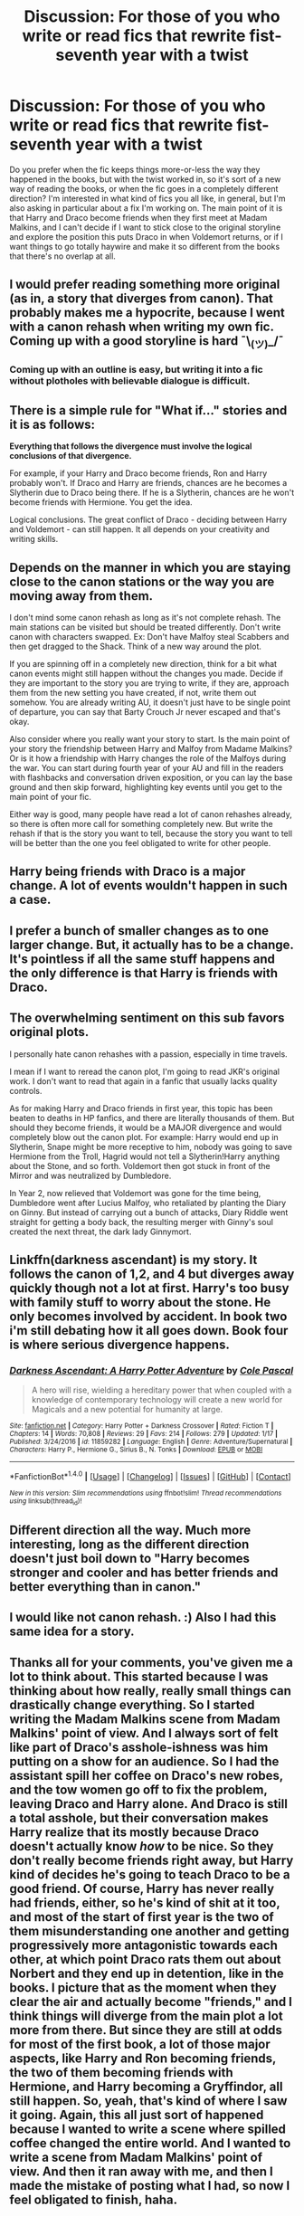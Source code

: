 #+TITLE: Discussion: For those of you who write or read fics that rewrite fist-seventh year with a twist

* Discussion: For those of you who write or read fics that rewrite fist-seventh year with a twist
:PROPERTIES:
:Author: petulantpages
:Score: 6
:DateUnix: 1516678568.0
:DateShort: 2018-Jan-23
:FlairText: Discussion
:END:
Do you prefer when the fic keeps things more-or-less the way they happened in the books, but with the twist worked in, so it's sort of a new way of reading the books, or when the fic goes in a completely different direction? I'm interested in what kind of fics you all like, in general, but I'm also asking in particular about a fix I'm working on. The main point of it is that Harry and Draco become friends when they first meet at Madam Malkins, and I can't decide if I want to stick close to the original storyline and explore the position this puts Draco in when Voldemort returns, or if I want things to go totally haywire and make it so different from the books that there's no overlap at all.


** I would prefer reading something more original (as in, a story that diverges from canon). That probably makes me a hypocrite, because I went with a canon rehash when writing my own fic. Coming up with a good storyline is hard ¯\_(ツ)_/¯
:PROPERTIES:
:Author: deirox
:Score: 12
:DateUnix: 1516683218.0
:DateShort: 2018-Jan-23
:END:

*** Coming up with an outline is easy, but writing it into a fic without plotholes with believable dialogue is difficult.
:PROPERTIES:
:Author: Hellstrike
:Score: 5
:DateUnix: 1516696188.0
:DateShort: 2018-Jan-23
:END:


** There is a simple rule for "What if..." stories and it is as follows:

*Everything that follows the divergence must involve the logical conclusions of that divergence.*

For example, if your Harry and Draco become friends, Ron and Harry probably won't. If Draco and Harry are friends, chances are he becomes a Slytherin due to Draco being there. If he is a Slytherin, chances are he won't become friends with Hermione. You get the idea.

Logical conclusions. The great conflict of Draco - deciding between Harry and Voldemort - can still happen. It all depends on your creativity and writing skills.
:PROPERTIES:
:Author: UndeadBBQ
:Score: 5
:DateUnix: 1516706996.0
:DateShort: 2018-Jan-23
:END:


** Depends on the manner in which you are staying close to the canon stations or the way you are moving away from them.

I don't mind some canon rehash as long as it's not complete rehash. The main stations can be visited but should be treated differently. Don't write canon with characters swapped. Ex: Don't have Malfoy steal Scabbers and then get dragged to the Shack. Think of a new way around the plot.

If you are spinning off in a completely new direction, think for a bit what canon events might still happen without the changes you made. Decide if they are important to the story you are trying to write, if they are, approach them from the new setting you have created, if not, write them out somehow. You are already writing AU, it doesn't just have to be single point of departure, you can say that Barty Crouch Jr never escaped and that's okay.

Also consider where you really want your story to start. Is the main point of your story the friendship between Harry and Malfoy from Madame Malkins? Or is it how a friendship with Harry changes the role of the Malfoys during the war. You can start during fourth year of your AU and fill in the readers with flashbacks and conversation driven exposition, or you can lay the base ground and then skip forward, highlighting key events until you get to the main point of your fic.

Either way is good, many people have read a lot of canon rehashes already, so there is often more call for something completely new. But write the rehash if that is the story you want to tell, because the story you want to tell will be better than the one you feel obligated to write for other people.
:PROPERTIES:
:Author: Kingsonne
:Score: 3
:DateUnix: 1516689162.0
:DateShort: 2018-Jan-23
:END:


** Harry being friends with Draco is a major change. A lot of events wouldn't happen in such a case.
:PROPERTIES:
:Author: Starfox5
:Score: 3
:DateUnix: 1516710502.0
:DateShort: 2018-Jan-23
:END:


** I prefer a bunch of smaller changes as to one larger change. But, it actually has to be a change. It's pointless if all the same stuff happens and the only difference is that Harry is friends with Draco.
:PROPERTIES:
:Author: Lord_Anarchy
:Score: 3
:DateUnix: 1516713732.0
:DateShort: 2018-Jan-23
:END:


** The overwhelming sentiment on this sub favors original plots.

I personally hate canon rehashes with a passion, especially in time travels.

I mean if I want to reread the canon plot, I'm going to read JKR's original work. I don't want to read that again in a fanfic that usually lacks quality controls.

As for making Harry and Draco friends in first year, this topic has been beaten to deaths in HP fanfics, and there are literally thousands of them. But should they become friends, it would be a MAJOR divergence and would completely blow out the canon plot. For example: Harry would end up in Slytherin, Snape might be more receptive to him, nobody was going to save Hermione from the Troll, Hagrid would not tell a Slytherin!Harry anything about the Stone, and so forth. Voldemort then got stuck in front of the Mirror and was neutralized by Dumbledore.

In Year 2, now relieved that Voldemort was gone for the time being, Dumbledore went after Lucius Malfoy, who retaliated by planting the Diary on Ginny. But instead of carrying out a bunch of attacks, Diary Riddle went straight for getting a body back, the resulting merger with Ginny's soul created the next threat, the dark lady Ginnymort.
:PROPERTIES:
:Author: InquisitorCOC
:Score: 3
:DateUnix: 1516725607.0
:DateShort: 2018-Jan-23
:END:


** Linkffn(darkness ascendant) is my story. It follows the canon of 1,2, and 4 but diverges away quickly though not a lot at first. Harry's too busy with family stuff to worry about the stone. He only becomes involved by accident. In book two i'm still debating how it all goes down. Book four is where serious divergence happens.
:PROPERTIES:
:Author: viol8er
:Score: 2
:DateUnix: 1516686262.0
:DateShort: 2018-Jan-23
:END:

*** [[http://www.fanfiction.net/s/11859282/1/][*/Darkness Ascendant: A Harry Potter Adventure/*]] by [[https://www.fanfiction.net/u/358482/Cole-Pascal][/Cole Pascal/]]

#+begin_quote
  A hero will rise, wielding a hereditary power that when coupled with a knowledge of contemporary technology will create a new world for Magicals and a new potential for humanity at large.
#+end_quote

^{/Site/: [[http://www.fanfiction.net/][fanfiction.net]] *|* /Category/: Harry Potter + Darkness Crossover *|* /Rated/: Fiction T *|* /Chapters/: 14 *|* /Words/: 70,808 *|* /Reviews/: 29 *|* /Favs/: 214 *|* /Follows/: 279 *|* /Updated/: 1/17 *|* /Published/: 3/24/2016 *|* /id/: 11859282 *|* /Language/: English *|* /Genre/: Adventure/Supernatural *|* /Characters/: Harry P., Hermione G., Sirius B., N. Tonks *|* /Download/: [[http://www.ff2ebook.com/old/ffn-bot/index.php?id=11859282&source=ff&filetype=epub][EPUB]] or [[http://www.ff2ebook.com/old/ffn-bot/index.php?id=11859282&source=ff&filetype=mobi][MOBI]]}

--------------

*FanfictionBot*^{1.4.0} *|* [[[https://github.com/tusing/reddit-ffn-bot/wiki/Usage][Usage]]] | [[[https://github.com/tusing/reddit-ffn-bot/wiki/Changelog][Changelog]]] | [[[https://github.com/tusing/reddit-ffn-bot/issues/][Issues]]] | [[[https://github.com/tusing/reddit-ffn-bot/][GitHub]]] | [[[https://www.reddit.com/message/compose?to=tusing][Contact]]]

^{/New in this version: Slim recommendations using/ ffnbot!slim! /Thread recommendations using/ linksub(thread_id)!}
:PROPERTIES:
:Author: FanfictionBot
:Score: 1
:DateUnix: 1516686275.0
:DateShort: 2018-Jan-23
:END:


** Different direction all the way. Much more interesting, long as the different direction doesn't just boil down to "Harry becomes stronger and cooler and has better friends and better everything than in canon."
:PROPERTIES:
:Author: Dina-M
:Score: 2
:DateUnix: 1516706935.0
:DateShort: 2018-Jan-23
:END:


** I would like not canon rehash. :) Also I had this same idea for a story.
:PROPERTIES:
:Score: 1
:DateUnix: 1516687350.0
:DateShort: 2018-Jan-23
:END:


** Thanks all for your comments, you've given me a lot to think about. This started because I was thinking about how really, really small things can drastically change everything. So I started writing the Madam Malkins scene from Madam Malkins' point of view. And I always sort of felt like part of Draco's asshole-ishness was him putting on a show for an audience. So I had the assistant spill her coffee on Draco's new robes, and the tow women go off to fix the problem, leaving Draco and Harry alone. And Draco is still a total asshole, but their conversation makes Harry realize that its mostly because Draco doesn't actually know /how/ to be nice. So they don't really become friends right away, but Harry kind of decides he's going to teach Draco to be a good friend. Of course, Harry has never really had friends, either, so he's kind of shit at it too, and most of the start of first year is the two of them misunderstanding one another and getting progressively more antagonistic towards each other, at which point Draco rats them out about Norbert and they end up in detention, like in the books. I picture that as the moment when they clear the air and actually become "friends," and I think things will diverge from the main plot a lot more from there. But since they are still at odds for most of the first book, a lot of those major aspects, like Harry and Ron becoming friends, the two of them becoming friends with Hermione, and Harry becoming a Gryffindor, all still happen. So, yeah, that's kind of where I saw it going. Again, this all just sort of happened because I wanted to write a scene where spilled coffee changed the entire world. And I wanted to write a scene from Madam Malkins' point of view. And then it ran away with me, and then I made the mistake of posting what I had, so now I feel obligated to finish, haha.
:PROPERTIES:
:Author: petulantpages
:Score: 1
:DateUnix: 1517107949.0
:DateShort: 2018-Jan-28
:END:

*** My general advice on writing a believable Draco "redemption" is to start the process by Second year. Draco grew up believing that the Mudbloods were just worthless but then he spends a year at Hogwarts where Hermione trashed the pureblood elite's next generation in classes. The summer holidays would be a perfect time for some self-reflection. So Malfoy decides to get to the bottom of it and tries to be nicer to Hermione to find out how she did "the impossible".
:PROPERTIES:
:Author: Hellstrike
:Score: 1
:DateUnix: 1517164497.0
:DateShort: 2018-Jan-28
:END:
